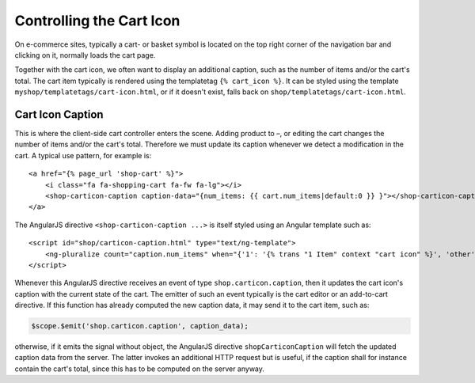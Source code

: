.. _reference/cart-icon:

=========================
Controlling the Cart Icon
=========================

On e-commerce sites, typically a cart- or basket symbol is located on the top right corner of the
navigation bar and clicking on it, normally loads the cart page.

Together with the cart icon, we often want to display an additional caption, such as the number
of items and/or the cart's total. The cart item typically is rendered using the templatetag
``{% cart_icon %}``. It can be styled using the template ``myshop/templatetags/cart-icon.html``,
or if it doesn't exist, falls back on ``shop/templatetags/cart-icon.html``.


Cart Icon Caption
=================

This is where the client-side cart controller enters the scene. Adding product to –, or editing
the cart changes the number of items and/or the cart's total. Therefore we must update its caption
whenever we detect a modification in the cart. A typical use pattern, for example is::

    <a href="{% page_url 'shop-cart' %}">
        <i class="fa fa-shopping-cart fa-fw fa-lg"></i>
        <shop-carticon-caption caption-data="{num_items: {{ cart.num_items|default:0 }} }"></shop-carticon-caption>
    </a>

The AngularJS directive ``<shop-carticon-caption ...>`` is itself styled using an Angular template
such as::

    <script id="shop/carticon-caption.html" type="text/ng-template">
        <ng-pluralize count="caption.num_items" when="{'1': '{% trans "1 Item" context "cart icon" %}', 'other': '{% trans "{} Items" context "cart icon" %}'}"></ng-pluralize>
    </script>

Whenever this AngularJS directive receives an event of type ``shop.carticon.caption``, then it
updates the cart icon's caption with the current state of the cart. The emitter of such an event
typically is the cart editor or an add-to-cart directive. If this function has already computed
the new caption data, it may send it to the cart item, such as:

.. code-block:: javascript

    $scope.$emit('shop.carticon.caption', caption_data);

otherwise, if it emits the signal without object, the AngularJS directive ``shopCarticonCaption``
will fetch the updated caption data from the server. The latter invokes an additional HTTP request
but is useful, if the caption shall for instance contain the cart's total, since this has to be
computed on the server anyway.
